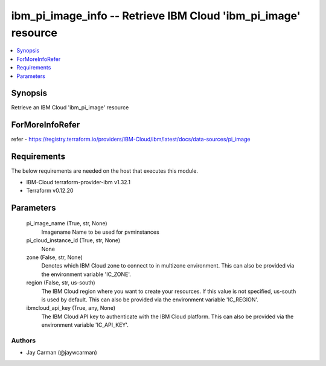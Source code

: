 
ibm_pi_image_info -- Retrieve IBM Cloud 'ibm_pi_image' resource
===============================================================

.. contents::
   :local:
   :depth: 1


Synopsis
--------

Retrieve an IBM Cloud 'ibm_pi_image' resource


ForMoreInfoRefer
----------------
refer - https://registry.terraform.io/providers/IBM-Cloud/ibm/latest/docs/data-sources/pi_image

Requirements
------------
The below requirements are needed on the host that executes this module.

- IBM-Cloud terraform-provider-ibm v1.32.1
- Terraform v0.12.20



Parameters
----------

  pi_image_name (True, str, None)
    Imagename Name to be used for pvminstances


  pi_cloud_instance_id (True, str, None)
    None


  zone (False, str, None)
    Denotes which IBM Cloud zone to connect to in multizone environment. This can also be provided via the environment variable 'IC_ZONE'.


  region (False, str, us-south)
    The IBM Cloud region where you want to create your resources. If this value is not specified, us-south is used by default. This can also be provided via the environment variable 'IC_REGION'.


  ibmcloud_api_key (True, any, None)
    The IBM Cloud API key to authenticate with the IBM Cloud platform. This can also be provided via the environment variable 'IC_API_KEY'.













Authors
~~~~~~~

- Jay Carman (@jaywcarman)


